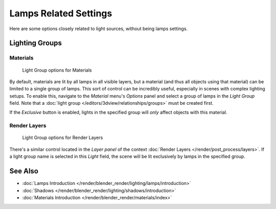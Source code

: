 
**********************
Lamps Related Settings
**********************

Here are some options closely related to light sources, without being lamps settings.


Lighting Groups
===============

Materials
---------

.. figure:: /images/lighting-light_gr-mat.jpg
   :width: 317px

   Light Group options for Materials


By default, materials are lit by all lamps in all visible layers, but a material
(and thus all objects using that material) can be limited to a single group of lamps.
This sort of control can be incredibly useful, especially in scenes with complex lighting setups.
To enable this, navigate to the *Material* menu's *Options*
panel and select a group of lamps in the *Light Group* field.
Note that a :doc:`light group </editors/3dview/relationships/groups>` must be created first.

If the *Exclusive* button is enabled,
lights in the specified group will *only* affect objects with this material.


Render Layers
-------------

.. figure:: /images/lighting-light_gr-renlay.jpg
   :width: 317px

   Light Group options for Render Layers


There's a similar control located in the *Layer panel* of the context
:doc:`Render Layers </render/post_process/layers>`.
If a light group name is selected in this *Light* field,
the scene will be lit exclusively by lamps in the specified group.


See Also
========

- :doc:`Lamps Introduction </render/blender_render/lighting/lamps/introduction>`
- :doc:`Shadows </render/blender_render/lighting/shadows/introduction>`
- :doc:`Materials Introduction </render/blender_render/materials/index>`


